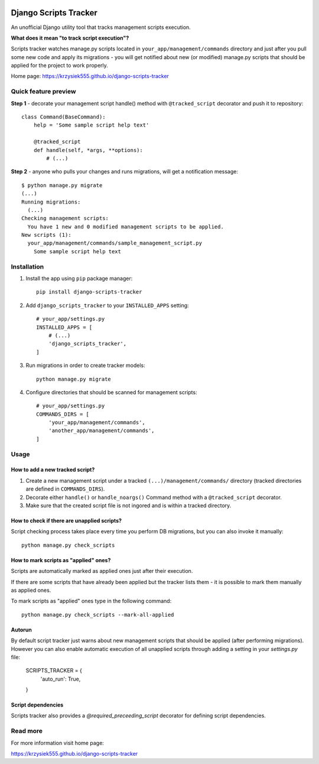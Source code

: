 .. image:: https://badge.fury.io/py/django-scripts-tracker.svg
    :target: https://badge.fury.io/py/django-scripts-tracker
    :alt: PyPI version
.. image:: https://landscape.io/github/Krzysiek555/django-scripts-tracker/master/landscape.svg?style=flat
   :target: https://landscape.io/github/Krzysiek555/django-scripts-tracker/master
   :alt: Code Health
.. image:: https://img.shields.io/pypi/pyversions/django-scripts-tracker.svg
    :target: https://pypi.python.org/pypi/django-scripts-tracker
    :alt: Python versions
.. image:: https://img.shields.io/badge/django-1.7%2C%201.8%2C%201.11-blue.svg
    :target: https://pypi.python.org/pypi/django-scripts-tracker
    :alt: Django versions
.. image:: https://img.shields.io/pypi/l/django-scripts-tracker.svg
    :target: https://pypi.python.org/pypi/django-scripts-tracker
    :alt: License

======================
Django Scripts Tracker
======================

An unofficial Django utility tool that tracks management scripts execution.

**What does it mean "to track script execution"?**

Scripts tracker watches manage.py scripts located in ``your_app/management/commands`` directory and just after you pull
some new code and apply its migrations - you will get notified about new (or modified) manage.py scripts that should
be applied for the project to work properly.

Home page: https://krzysiek555.github.io/django-scripts-tracker

Quick feature preview
=====================

**Step 1** - decorate your management script handle() method with ``@tracked_script`` decorator and push it to repository::

    class Command(BaseCommand):
        help = 'Some sample script help text'

        @tracked_script
        def handle(self, *args, **options):
            # (...)

**Step 2** - anyone who pulls your changes and runs migrations, will get a notification message::

    $ python manage.py migrate
    (...)
    Running migrations:
      (...)
    Checking management scripts:
      You have 1 new and 0 modified management scripts to be applied.
    New scripts (1):
      your_app/management/commands/sample_management_script.py
        Some sample script help text

Installation
============

1. Install the app using ``pip`` package manager::

        pip install django-scripts-tracker

2. Add ``django_scripts_tracker`` to your ``INSTALLED_APPS`` setting::

        # your_app/settings.py
        INSTALLED_APPS = [
            # (...)
            'django_scripts_tracker',
        ]

3. Run migrations in order to create tracker models::

        python manage.py migrate

4. Configure directories that should be scanned for management scripts::

        # your_app/settings.py
        COMMANDS_DIRS = [
            'your_app/management/commands',
            'another_app/management/commands',
        ]

Usage
=====

How to add a new tracked script?
--------------------------------
1. Create a new management script under a tracked ``(...)/management/commands/`` directory (tracked directories are defined in ``COMMANDS_DIRS``).

2. Decorate either ``handle()`` or ``handle_noargs()`` Command method with a ``@tracked_script`` decorator.

3. Make sure that the created script file is not ingored and is within a tracked directory.


How to check if there are unapplied scripts?
--------------------------------------------
Script checking process takes place every time you perform DB migrations, but you can also invoke it manually::

    python manage.py check_scripts


How to mark scripts as "applied" ones?
--------------------------------------
Scripts are automatically marked as applied ones just after their execution.

If there are some scripts that have already been applied but the tracker lists them - it is possible to mark them
manually as applied ones.

To mark scripts as "applied" ones type in the following command::

    python manage.py check_scripts --mark-all-applied


Autorun
-------
By default script tracker just warns about new management scripts that should be applied (after performing migrations).
However you can also enable automatic execution of all unapplied scripts through adding a setting in your `settings.py` file:

    SCRIPTS_TRACKER = {
        'auto_run': True,
    }


Script dependencies
-------------------
Scripts tracker also provides a `@required_preceeding_script` decorator for defining script dependencies.


Read more
=========

For more information visit home page:

https://krzysiek555.github.io/django-scripts-tracker
